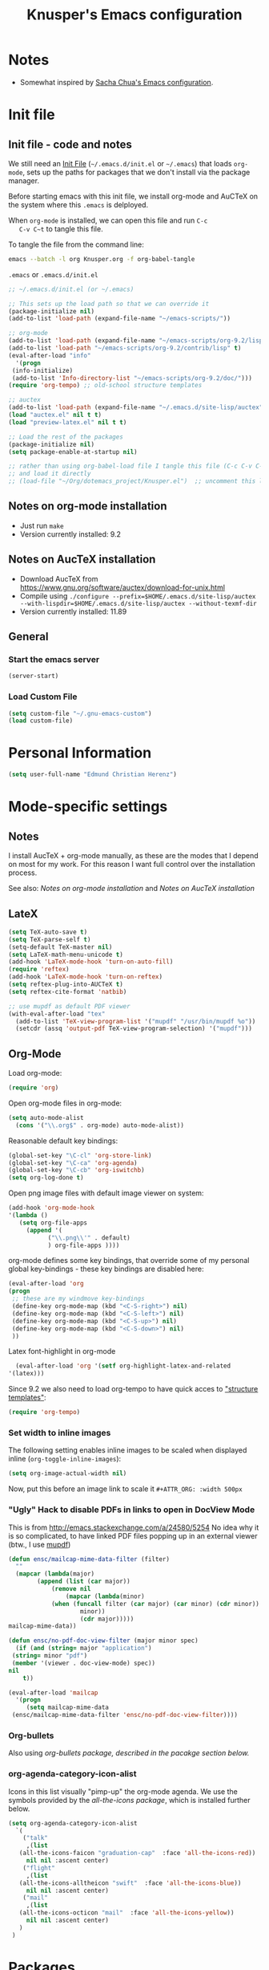 #+TITLE: Knusper's Emacs configuration
#+OPTIONS: toc:4 h:4 creator:t 
#+HTML_HEAD: <link rel="stylesheet" type="text/css" href="zenburn-code.css" />



* Notes

- Somewhat inspired by [[http://sach.ac/dotemacs][Sacha Chua's Emacs configuration]]. 

* Init file
** Init file - code and notes
   We still need an [[http://www.emacswiki.org/emacs/InitFile][Init File]] (=~/.emacs.d/init.el= or =~/.emacs=)
   that loads =org-mode=, sets up the paths for packages that we don't
   install via the package manager.

   Before starting emacs with this init file, we install org-mode and
   AuCTeX on the system where this ~.emacs~ is delployed.

   When ~org-mode~ is installed, we can open this file and run ~C-c
   C-v C~t~ to tangle this file.

   To tangle the file from the command line:
   #+BEGIN_SRC sh
   emacs --batch -l org Knusper.org -f org-babel-tangle
   #+END_SRC
   
   ~.emacs~ or ~.emacs.d/init.el~
   #+BEGIN_SRC emacs-lisp :tangle no
     ;; ~/.emacs.d/init.el (or ~/.emacs)

     ;; This sets up the load path so that we can override it
     (package-initialize nil)
     (add-to-list 'load-path (expand-file-name "~/emacs-scripts/"))

     ;; org-mode
     (add-to-list 'load-path (expand-file-name "~/emacs-scripts/org-9.2/lisp/"))
     (add-to-list 'load-path "~/emacs-scripts/org-9.2/contrib/lisp" t)
     (eval-after-load "info"
       '(progn
	  (info-initialize)
	  (add-to-list 'Info-directory-list "~/emacs-scripts/org-9.2/doc/")))
     (require 'org-tempo) ;; old-school structure templates

     ;; auctex
     (add-to-list 'load-path (expand-file-name "~/.emacs.d/site-lisp/auctex"))
     (load "auctex.el" nil t t)
     (load "preview-latex.el" nil t t)

     ;; Load the rest of the packages
     (package-initialize nil)
     (setq package-enable-at-startup nil)

     ;; rather than using org-babel-load file I tangle this file (C-c C-v C-t)
     ;; and load it directly
     ;; (load-file "~/Org/dotemacs_project/Knusper.el")  ;; uncomment this line, after this file has been tangled
   #+END_SRC
  
** Notes on org-mode installation

   - Just run ~make~
   - Version currently installed: 9.2

** Notes on AucTeX installation
    
   - Download AucTeX from [[https://www.gnu.org/software/auctex/download-for-unix.html]]
   - Compile using ~./configure --prefix=$HOME/.emacs.d/site-lisp/auctex --with-lispdir=$HOME/.emacs.d/site-lisp/auctex --without-texmf-dir~
   - Version currently installed: 11.89

** General

*** Start the emacs server
    #+BEGIN_SRC emacs-lisp :tangle yes
    (server-start)
    #+END_SRC

*** Load Custom File
    #+BEGIN_SRC emacs-lisp :tangle yes
      (setq custom-file "~/.gnu-emacs-custom")
      (load custom-file)
    #+END_SRC

* Personal Information

  #+BEGIN_SRC emacs-lisp :tangle yes
    (setq user-full-name "Edmund Christian Herenz")
  #+END_SRC

* Mode-specific settings
** Notes
   I install AucTeX + org-mode manually, as these are the modes that I
   depend on most for my work.  For this reason I want full control
   over the installation process.

   See also: [[*Notes on org-mode installation][Notes on org-mode installation]] and [[*Notes on AucTeX installation][Notes on AucTeX installation]]
   
** LateX
   #+BEGIN_SRC emacs-lisp :tangle yes
     (setq TeX-auto-save t)
     (setq TeX-parse-self t)
     (setq-default TeX-master nil)
     (setq LaTeX-math-menu-unicode t)
     (add-hook 'LaTeX-mode-hook 'turn-on-auto-fill)
     (require 'reftex)
     (add-hook 'LaTeX-mode-hook 'turn-on-reftex)
     (setq reftex-plug-into-AUCTeX t)
     (setq reftex-cite-format 'natbib)

     ;; use mupdf as default PDF viewer
     (with-eval-after-load "tex"
       (add-to-list 'TeX-view-program-list '("mupdf" "/usr/bin/mupdf %o"))
       (setcdr (assq 'output-pdf TeX-view-program-selection) '("mupdf")))
   #+END_SRC

** Org-Mode

   Load org-mode:
   #+BEGIN_SRC emacs-lisp :tangle yes
     (require 'org)  
   #+END_SRC

   Open org-mode files in org-mode:
   #+BEGIN_SRC emacs-lisp :tangle yes
     (setq auto-mode-alist
	   (cons '("\\.org$" . org-mode) auto-mode-alist))
   #+END_SRC

   Reasonable default key bindings:
   #+BEGIN_SRC emacs-lisp :tangle yes
   (global-set-key "\C-cl" 'org-store-link)
   (global-set-key "\C-ca" 'org-agenda)
   (global-set-key "\C-cb" 'org-iswitchb)
   (setq org-log-done t)
   #+END_SRC

   Open png image files with default image viewer on system:
   #+BEGIN_SRC emacs-lisp :tangle yes
     (add-hook 'org-mode-hook
     '(lambda ()
	    (setq org-file-apps
		  (append '(
			    ("\\.png\\'" . default)
			    ) org-file-apps ))))
   #+END_SRC

   org-mode defines some key bindings, that override some of my
   personal global key-bindings - these key bindings are disabled here:
   #+BEGIN_SRC emacs-lisp :tangle yes
     (eval-after-load 'org
     (progn
	  ;; these are my windmove key-bindings
	  (define-key org-mode-map (kbd "<C-S-right>") nil)
	  (define-key org-mode-map (kbd "<C-S-left>") nil)
	  (define-key org-mode-map (kbd "<C-S-up>") nil)
	  (define-key org-mode-map (kbd "<C-S-down>") nil)
	  ))
    #+END_SRC

    Latex font-highlight in org-mode
    #+BEGIN_SRC emacs-lisp :tangle yes
      (eval-after-load 'org '(setf org-highlight-latex-and-related
	'(latex)))
    #+END_SRC

   Since 9.2 we also need to load org-tempo to have quick acces to
   [[https://orgmode.org/manual/Structure-Templates.html]["structure templates"]]:
   #+begin_src emacs-lisp :tangle yes
     (require 'org-tempo)
   #+end_src
    
*** Set width to inline images

   The following setting enables inline images to be scaled when
   displayed inline (~org-toggle-inline-images~):
   #+BEGIN_SRC emacs-lisp :tangle yes
     (setq org-image-actual-width nil)
   #+END_SRC

   Now, put this before an image link to scale it
   ~#+ATTR_ORG: :width 500px~

*** "Ugly" Hack to disable PDFs in links to open in DocView Mode

    This is from http://emacs.stackexchange.com/a/24580/5254 No idea
    why it is so complicated, to have linked PDF files popping up in
    an external viewer (btw., I use [[http://www.mupdf.com/][mupdf]])

    #+BEGIN_SRC emacs-lisp :tangle yes
      (defun ensc/mailcap-mime-data-filter (filter)
        ""
        (mapcar (lambda(major)
              (append (list (car major))
                  (remove nil
                      (mapcar (lambda(minor)
      		      (when (funcall filter (car major) (car minor) (cdr minor))
                          minor))
                          (cdr major)))))
      mailcap-mime-data))

      (defun ensc/no-pdf-doc-view-filter (major minor spec)
        (if (and (string= major "application")
       (string= minor "pdf")
       (member '(viewer . doc-view-mode) spec))
      nil
          t))

      (eval-after-load 'mailcap
        '(progn
           (setq mailcap-mime-data
       (ensc/mailcap-mime-data-filter 'ensc/no-pdf-doc-view-filter))))
    #+END_SRC

*** Org-bullets

    Also using [[org-bullets][org-bullets package, described in the pacakge section below.]]

*** org-agenda-category-icon-alist
     
    Icons in this list visually "pimp-up" the org-mode agenda.  We
    use the symbols provided by the [[*all the icons][all-the-icons package]], which is
    installed further below.

    #+BEGIN_SRC emacs-lisp :tangle yes
      (setq org-agenda-category-icon-alist 
	    `(
	      ("talk"
	       ,(list
		 (all-the-icons-faicon "graduation-cap"  :face 'all-the-icons-red))
	       nil nil :ascent center)
	      ("flight"
	       ,(list
		 (all-the-icons-alltheicon "swift"  :face 'all-the-icons-blue))
	       nil nil :ascent center)
	      ("mail"
	       ,(list
		 (all-the-icons-octicon "mail"  :face 'all-the-icons-yellow))
	       nil nil :ascent center)
	     )
	   )
    #+end_src

*** COMMENT org-drill

    http://orgmode.org/worg/org-contrib/org-drill.html

    #+BEGIN_SRC emacs-lisp :tangle yes
    (require 'org-drill)
    (setq org-drill-add-random-noise-to-intervals-p t)
    (setq org-drill-leech-method 'warn)
    (setq org-drill-learn-fraction 0.3)
    #+END_SRC
     
**** Skeletons for learning swedish
      
     I learn swedish with respect to german, my native tongue.

***** Phrase
      No grammer associated. Fixed forms, etc.
      #+BEGIN_SRC emacs-lisp :tangle yes
	(define-skeleton swedish-phrase-skeleton
          "Insert swedish phrases in org-drill mode"
          ""
          "** sonst.                                                          :drill:\n"
          "   :PROPERTIES:\n"
          "   :DRILL_CARD_TYPE: hide1cloze\n"
          "   :END:\n"
          "   sv: [" (skeleton-read "svenska: ") "]\n"
          "   de: [" (skeleton-read "deutsch: ") "]\n")
      #+END_SRC

***** Verbs
      Verbs + swedish conjungation.
      #+BEGIN_SRC emacs-lisp :tangle yes
        (define-skeleton swedish-verb-skeleton
          "Insert swedish verbs in org-drill mode"
	  ""
          "** verb                                                            :drill:\n"
          "   :PROPERTIES:\n"
          "   :DRILL_CARD_TYPE: hide1cloze\n"
          "   :END:\n"
          "   sv: [" (skeleton-read "svenska: ") "]\n"
          "   de: [" (skeleton-read "deutsch: ") "]\n"
          "*** konj.\n"
          "    | infinitiv | presens | preteritum | supinum | imperativ |\n"
          "    |-----------+---------+------------+---------+-----------|\n"
          "    |    " _ "       |         |            |         |           |\n")
      #+END_SRC

****** ☛ TODO sv inifinitive can be automatically inserted in table!

***** Nouns
      Nouns + deklination
      #+BEGIN_SRC emacs-lisp :tangle yes
        (define-skeleton swedish-noun-skeleton
          "Insert swedish nouns in org-drill-mode"
          ""
          "** substantiv                                                          :drill:\n"
          "   :PROPERTIES:\n"
          "   :DRILL_CARD_TYPE: hide1cloze\n"
          "   :END:\n"
          "   sv: [" (skeleton-read "svenska: ") "]\n"
          "   de: [" (skeleton-read "deutsch: ") "]\n"
          "*** dekl.\n"
          "    | sing. obestämd | sing. bestämd | pl. obestämd | pl. bestämd |\n"
          "    |----------------+---------------+--------------+-------------|\n"
          "    |    "_"            |               |              |             |\n")
      #+END_SRC

* Packages
** Package Archives

   [[https://melpa.org][MELPA]] is the king of emacs package archives.  Follow [[https://twitter.com/melpa_emacs][MELPA on Twitter]].
    
   #+BEGIN_SRC emacs-lisp :tangle yes
     (add-to-list 'package-archives '("melpa" . "https://melpa.org/packages/") t)
   #+END_SRC

** Packages I use
*** use-package - automatically download and install packages

    We use [[https://github.com/jwiegley/use-package][=use-package=]] to automatically download and install packages,
    if they are not present on the system.  Of course, when firing up
    EMACS for the first time on a fresh system, =use-package= needs to be
    automagically installed first.

    #+BEGIN_SRC emacs-lisp :tangle yes
      (if (not (package-installed-p 'use-package))
          (progn
            (package-refresh-contents)
            (package-install 'use-package)))

      (require 'use-package)
    #+END_SRC

*** Package List 
**** Essential

***** anaconda-mode
       
      /Code navigation, documentation lookup and completion for Python./
      https://github.com/proofit404/anaconda-mode

      #+begin_src emacs-lisp :tangle yes
	(use-package anaconda-mode
	  :ensure t
	  :config
	  (add-hook 'python-mode-hook 'anaconda-mode)
	  (add-hook 'python-mode-hook 'anaconda-eldoc-mode))
      #+end_src

****** auto-compete for anaconda with company-mode

       #+begin_src emacs-lisp :tangle yes
	 (use-package company
	   :ensure t)
	 (use-package company-anaconda
	   :ensure t
	   :after company
	   :config
	   (add-to-list 'company-backends 'company-anaconda)
	 )
       #+end_src

***** which-key 
       
      https://github.com/justbur/emacs-which-keynn

      #+BEGIN_SRC emacs-lisp
	(use-package which-key
	  :ensure t)
      #+END_SRC

***** ebib

      Ebib: http://joostkremers.github.io/ebib/ (in MELPA)

      Copy of settings copied from ~.gnu_emacs_custom~
       
      #+BEGIN_SRC emacs-lisp :tangle yes
	(use-package ebib
	  :ensure t
	  :config
	  (setq ebib-index-columns
		(quote
		 (("timestamp" 12 t)
		  ("Entry Key" 20 t)
		  ("Author/Editor" 40 nil)
		  ("Year" 6 t)
		  ("Title" 50 t))))
	  (setq ebib-index-default-sort (quote ("timestamp" . descend)))
	  (setq ebib-index-window-size 28)
	  (setq ebib-preload-bib-files (quote ("~/science_works/bibliography.bib")))
	  (setq ebib-timestamp-format "%Y.%m.%d")
	  (setq ebib-use-timestamp t))
      #+END_SRC

***** bibslurp-ads

      Bibslurp: http://mkmcc.github.io/software/bibslurp.html (in MELPA)

      #+BEGIN_SRC emacs-lisp :tangle yes
	(use-package bibslurp
	  :ensure t)
      #+END_SRC

***** yascroll-mode

      yascroll.el is Yet Another Scroll Bar Mode for GNU Emacs.
      https://github.com/m2ym/yascroll-el
       
      #+BEGIN_SRC emacs-lisp :tangle yes
	(use-package yascroll
	  :ensure t
	  :config
	  (global-yascroll-bar-mode 1)
	  (setq yascroll:delay-to-hide 0.8)
	  )
      #+END_SRC

***** magit
       
      [[https://magit.vc]]

      #+BEGIN_SRC emacs-lisp :tangle yes
	(use-package magit 
	  :ensure t
	  :bind ("C-x g" . magit-status)
	  )
      #+END_SRC

***** diminish

      #+BEGIN_SRC emacs-lisp :tangle yes
        (use-package diminish
          :ensure t)
      #+END_SRC

***** buffer-move
     
      https://github.com/lukhas/buffer-move

      #+BEGIN_SRC emacs-lisp :tangle yes
	(use-package buffer-move
          :ensure t
          :config
          (global-set-key (kbd "<S-s-up>")     'buf-move-up)
          (global-set-key (kbd "<S-s-down>")   'buf-move-down)
          (global-set-key (kbd "<S-s-left>")   'buf-move-left)
          (global-set-key (kbd "<S-s-right>")  'buf-move-right)
          )
      #+END_SRC

***** smex

      #+BEGIN_SRC emacs-lisp :tangle yes
	(use-package smex
          :ensure t
          :config
          (smex-initialize)
          (global-set-key (kbd "M-x") 'smex)
          )
      #+END_SRC

***** rainbow-delimiters
     
      https://www.emacswiki.org/emacs/RainbowDelimiters

      #+BEGIN_SRC emacs-lisp :tangle yes
	(use-package rainbow-delimiters
          :ensure t
          :config
          (add-hook 'prog-mode-hook #'rainbow-delimiters-mode)
          )
      #+END_SRC

***** htmlize
      http://www.emacswiki.org/emacs/Htmlize

***** iedit
      Simultaneously edit multiple regions in buffer.
      http://www.emacswiki.org/emacs/Iedit
      #+BEGIN_SRC emacs-lisp :tangle yes
	(use-package iedit
	  :ensure t)
      #+END_SRC
***** writeroom-mode
     
      Distraction free writing.
      https://github.com/joostkremers/writeroom-mode

      #+BEGIN_SRC emacs-lisp :tangle yes
        (use-package writeroom-mode
          :ensure t)
      #+END_SRC

***** markdown-mode

      http://jblevins.org/projects/markdown-mode/

      #+BEGIN_SRC emacs-lisp :tangle yes
	(use-package markdown-mode
          :ensure t
          :init (setq auto-mode-alist
                      (cons '("\\.mdml$" . markdown-mode) auto-mode-alist)))
      #+END_SRC

****** markdown-toc

       #+BEGIN_SRC emacs-lisp :tangle yes
         (use-package markdown-toc
           :ensure t)
       #+END_SRC

***** org-bullets

      The following gold is from
      https://thraxys.wordpress.com/2016/01/14/pimp-up-your-org-agenda/

      #+BEGIN_SRC emacs-lisp :tangle yes
	(use-package org-bullets
          :ensure t
          :init
          (setq org-bullets-bullet-list
		'("◉" "◎" "⚫" "○" "►" "◇"))
          :config
          (add-hook 'org-mode-hook (lambda () (org-bullets-mode 1)))
          )
	(setq org-todo-keywords '((sequence "☛ TODO(t)" "|" "✔ DONE(d)")
	(sequence "⚑ WAITING(w)" "|")
	(sequence "|" "✘ CANCELED(c)")))
      #+END_SRC

***** orgtbl-aggregate

      *Aggregating a table is creating a new table by computing sums,
      averages, and so on, out of material from the first table.*

      https://github.com/tbanel/orgaggregate

      This really should become part of org-mode at some point.

      #+BEGIN_SRC emacs-lisp :tangle yes
	(use-package orgtbl-aggregate
	  :ensure t)
      #+END_SRC

***** pager
      https://github.com/emacsorphanage/pager
      and for the default keybindings
      https://github.com/nflath/pager-default-keybindings
      (the latter depends on the former).

      #+BEGIN_SRC emacs-lisp :tangle yes
        (use-package pager
          :ensure t)
        (use-package pager-default-keybindings
          :ensure t)
      #+END_SRC

***** uptimes
       
      https://github.com/davep/uptimes.el

      #+BEGIN_SRC emacs-lisp :tangle yes
        (use-package uptimes
          :ensure t)
      #+END_SRC

***** dired-quicksort
       
      Quick and easy sorting in dired - just press "S".
       
      https://www.topbug.net/blog/2016/08/17/dired-quick-sort-sort-dired-buffers-quickly-in-emacs/

      #+BEGIN_SRC emacs-lisp :tangle yes
        (use-package dired-quick-sort
          :ensure t
          :init
          (dired-quick-sort-setup))
      #+END_SRC

      With this configuration ~S~ is bound to invoke the ~dired-quick-sort~ [[https://github.com/abo-abo/hydra][hydra]].
       
***** dictionary
       
      http://me.in-berlin.de/~myrkr/dictionary/index.html
       
      #+BEGIN_SRC emacs-lisp :tangle yes
	(use-package dictionary
	  :ensure t)
      #+END_SRC
       

***** Probably not so essential anymore - consider to remove
       
      Reasons: (1) company-mode is a better replacement for
      auto-complete.  (2) anaconda is better than jedi.  Both set to
      ~:tangle no~ for now, remove later from config.

****** auto-complete

       http://auto-complete.org/

       #+BEGIN_SRC emacs-lisp :tangle no
	 (use-package auto-complete
           :ensure t
           :config
           (global-auto-complete-mode t) 
           (add-hook 'python-mode-hook 'jedi:setup)
           (setq jedi:setup-keys t)
	  )

       #+END_SRC


****** jedi 

       https://tkf.github.io/emacs-jedi/latest/
     
       #+BEGIN_SRC emacs-lisp :tangle no
	 (use-package jedi
           :ensure t
           )
       #+END_SRC

**** Appearance
***** zenburn colour theme

      https://github.com/bbatsov/zenburn-emacs

      Load zenburn colour theme when starting emacs.

      #+BEGIN_SRC emacs-lisp :tangle yes
	(use-package zenburn-theme
	  :ensure t
	  :config
	  (load-theme 'zenburn))
      #+END_SRC

***** powerline

      https://github.com/milkypostman/powerline

      #+BEGIN_SRC emacs-lisp :tangle yes
	(use-package powerline
          :ensure t
          :config
          (powerline-default-theme)
          )
      #+END_SRC

***** beacon

      https://github.com/Malabarba/beacon

      #+BEGIN_SRC emacs-lisp :tangle yes
	(use-package beacon
	  :ensure t
	  :config
	  (beacon-mode 1)
	  (setq beacon-dont-blink-commands nil) ;; always blink
	  ;; (setq beacon-lighter '"Λ") - 
	  (add-to-list 'beacon-dont-blink-major-modes 'Man-mode)
	  (add-to-list 'beacon-dont-blink-major-modes 'shell-mode)
	  (add-to-list 'beacon-dont-blink-major-modes 'inferior-python-mode)
	  (add-to-list 'beacon-dont-blink-major-modes 'xkcd-mode)
	  :diminish beacon-mode
	  )
      #+END_SRC
     
***** all the icons

      https://github.com/domtronn/all-the-icons.el

      #+begin_src emacs-lisp :tangle yes
	(use-package all-the-icons
	  :ensure t)
      #+end_src

      Make sure to not forget to run ~M-x
      all-the-icons-install-fonts~ on a fresh installation.

**** Email

***** muttrc-mode

      Syntax highlighting in [[http://linux.die.net/man/5/muttrc][muttrc file]].

      Was removed from melpa, so currently not available...  There
      appears to be a replacement  https://github.com/neomutt/muttrc-mode-el.
      However, its not in melpa yet ... For now I download it manually and place it in
      [[~/emacs-scripts/]]
       
      #+BEGIN_SRC emacs-lisp :tangle yes
	(autoload 'muttrc-mode "muttrc-mode.el"
	  "Major mode to edit muttrc files" t)
	(setq auto-mode-alist
	      (append '(("muttrc\\'" . muttrc-mode))
		      auto-mode-alist))
      #+END_SRC

      Old - if it is in melpa at some point we use this again
      #+BEGIN_SRC emacs-lisp :tangle no
	(use-package muttrc-mode
          :ensure t
          :config
           (setq auto-mode-alist
                    (append '((".muttrc\\'" . muttrc-mode))
                            auto-mode-alist)))
      #+END_SRC

***** offlineimap
      #+BEGIN_SRC emacs-lisp :tangle yes
        (use-package offlineimap
          :ensure t
	  )
      #+END_SRC

**** Fun
***** xkcd
      https://github.com/vibhavp/emacs-xkcd
      [[http://xkcd.com/][xkcd]] reader for Emacs. Nerd on!

      #+BEGIN_SRC emacs-lisp :tangle yes
        (use-package xkcd
          :ensure t)
      #+END_SRC

***** fireplace
       
      It can get cold in winter. =M-x fireplace=
      https://github.com/johanvts/emacs-fireplace

      #+BEGIN_SRC emacs-lisp :tangle yes
        (use-package fireplace
          :ensure t)
      #+END_SRC

***** tea-time

      With =tea-time= I never forget about the tea.  Using  [[http://movie-sounds.org/action-movie-sound-clips/the-italian-job-1969/have-a-cup-of-tea-ready][this soundbite]]
      from my favorite movie "The Italian Job".

      #+BEGIN_SRC emacs-lisp :tangle yes
	(use-package tea-time
          :ensure t
          :config
          (setq tea-time-sound "~/.sounds/tea.ogg")
          (setq tea-time-sound-command "ogg123 -q %s")
          )
      #+END_SRC

** Packages not in ELPA or MELPA
    
   These packages are in =~/emacs-scripts/= as specfied in the
   load-path in [[Init file]].

*** post-mode for mutt

    http://post-mode.sourceforge.net/

    Note: ~Cheers,~ as a default in ~post-signature-pattern~ is not a
    good idea!

    #+BEGIN_SRC emacs-lisp :tangle yes
      (use-package post
        :config
        (setq post-signature-pattern "\\(--\\|\\)")
        )
    #+END_SRC

*** simple-wiki

    http://www.emacswiki.org/emacs/SimpleWikiMode

    #+BEGIN_SRC emacs-lisp :tangle yes
    (use-package simple-wiki)
    #+END_SRC

*** wikidot mode

    An Emacs mode for editing Wikidot markup 

    https://github.com/infochimps-customers/wikidot-mode

    #+BEGIN_SRC emacs-lisp :tangle yes
    (use-package wikidot-mode)
    #+END_SRC
** Part of emacs
*** printing
     
    http://www.emacswiki.org/emacs/PrintingPackage
     
    #+BEGIN_SRC emacs-lisp :tangle yes
      (use-package printing
        :config
        (pr-update-menus t))
    #+END_SRC
     
*** uniquify
     
    Uniquify buffer names. 
    See e.g. [[http://trey-jackson.blogspot.cl/2008/01/emacs-tip-11-uniquify.html][here]] or [[http://www.emacswiki.org/emacs/uniquify][here.]]

    #+BEGIN_SRC emacs-lisp :tangle yes
       (require 'uniquify)
    #+END_SRC

*** Midnight Mode (disabled)

    http://www.emacswiki.org/emacs/MidnightMode

    Bury unused buffers after some time (4:30 in the morning).
     
    #+BEGIN_SRC emacs-lisp :tangle no
      (use-package midnight
        :config
        (midnight-delay-set 'midnight-delay "4:30am"))
    #+END_SRC

*** Abbrev-mode
     
    http://www.emacswiki.org/emacs/AbbrevMode
    - but currently not used 
     
    #+BEGIN_SRC emacs-lisp :tangle no
      (if (file-exists-p abbrev-file-name)
          (quietly-read-abbrev-file))
      (setq save-abbrevs t)  
      ;; in org-mode, we want expansions with trailing or leading slashes -
      ;; this might need some modification
      (abbrev-table-put org-mode-abbrev-table :regexp "\\(\\\\[a-z0-9@]+\\)")
    #+END_SRC

*** ido-mode

    http://www.emacswiki.org/emacs/InteractivelyDoThings
    Part of Emacs

    #+BEGIN_SRC emacs-lisp :tangle yes
      (use-package ido
        :config
        (ido-mode t)
        (setq ido-enable-flex-matching t)
        (setq ido-everywhere t)
        (setq ido-max-prospects 50)
        (setq ido-max-window-height 0.25)
        )
    #+END_SRC


* User Interface
** Window Configuration

   - no tooltips
   - no toolbar
   - no menu
   - no scrollbar
  
   #+BEGIN_SRC emacs-lisp :tangle yes
     (when window-system
       (tooltip-mode -1)
       (tool-bar-mode -1)
       (menu-bar-mode -1)
       (scroll-bar-mode -1))
   #+END_SRC

** Various settings
*** move around between windows using C-S-Arrow keys (wind-move)
    #+BEGIN_SRC emacs-lisp :tangle yes
      (global-set-key (kbd "<C-S-up>")     'windmove-up)
      (global-set-key (kbd "<C-S-down>")   'windmove-down)
      (global-set-key (kbd "<C-S-left>")   'windmove-left)
      (global-set-key (kbd "<C-S-right>")  'windmove-right)

    #+END_SRC
*** disable <menu>-key
    #+BEGIN_SRC emacs-lisp :tangle yes
      (global-set-key (kbd "<menu>") 'nil)
    #+END_SRC

*** disable blinking cursor
    #+BEGIN_SRC emacs-lisp :tangle yes
      (blink-cursor-mode 0)
    #+END_SRC

*** disable Shift+Arrow to select text
    #+BEGIN_SRC emacs-lisp :tangle yes
      (setq shift-select-mode nil)
    #+END_SRC

*** middle-click pastes at point, not at mouse position
    #+BEGIN_SRC emacs-lisp :tangle yes
      (setq mouse-yank-at-point t) 
    #+END_SRC

*** transient-mark-mode
     #+BEGIN_SRC emacs-lisp :tangle yes
      (setq transient-mark-mode t)
    #+END_SRC

*** highlight matching parenthesis based on point
    #+BEGIN_SRC emacs-lisp :tangle yes
      (show-paren-mode t)
    #+END_SRC

*** recent files mode
    #+BEGIN_SRC emacs-lisp :tangle yes
      (recentf-mode 1)
    #+END_SRC

*** Bind hippie-expand to M-<SPC> - Peace!
    #+BEGIN_SRC emacs-lisp :tangle yes
      (global-set-key "\M- " 'hippie-expand)
    #+END_SRC

*** never truncate the lines in my buffer [DISABLED]
    #+BEGIN_SRC emacs-lisp :tangle no
      (setq truncate-lines t)
    #+END_SRC

*** always truncate lines, but never the mini-buffer

    #+BEGIN_SRC emacs-lisp :tangle yes
      (setq truncate-lines t)
      (add-hook 'minibuffer-setup-hook
	    (lambda () (setq truncate-lines nil)))
    #+END_SRC

*** Emacs close confirmation 
    (do not accidentally close emacs)

    #+BEGIN_SRC emacs-lisp :tangle yes
      (setq kill-emacs-query-functions
	    (cons (lambda () (yes-or-no-p "Really Quit Emacs? "))
		  kill-emacs-query-functions))
    #+END_SRC

*** enable disabled command - upcase region

    #+BEGIN_SRC emacs-lisp :tangle yes
      (put 'upcase-region 'disabled nil)
    #+END_SRC

*** desktop-save-mode 

    (see Sect. 42 "Saving Emacs Sessions" in Emacs
    User Manual)

    #+BEGIN_SRC emacs-lisp :tangle yes
      (desktop-save-mode 1)
      (setq desktop-restore-eager 10)
      (setq desktop-save t) ;; save without asking
    #+END_SRC

*** user ibuffer insted of list-buffers

    #+BEGIN_SRC emacs-lisp :tangle yes
      (defalias 'list-buffers 'ibuffer)
    #+END_SRC

**** adjust ibuffer column widths

     #+BEGIN_SRC emacs-lisp :tangle yes
       (setq ibuffer-formats
             '((mark modified read-only " "
                     (name 30 30 :left :elide) " "
                     (size 9 -1 :right) " "
                     (mode 16 16 :left :elide) " " filename-and-process)
               (mark " " (name 16 -1) " " filename)))
     #+END_SRC
*** eshell-stuff
    em-joc - not used anymore
    #+BEGIN_SRC emacs-lisp :tangle no
       (require 'em-joc)
        (defun eshell/info (subject)
          "Read the Info manual on SUBJECT."
          (let ((buf (current-buffer)))
            (Info-directory)
            (let ((node-exists (ignore-errors (Info-menu subject))))
              (if node-exists
                  0
      ;;          We want to switch back to *eshell* if the requested
      ;;          Info manual doesn't exist.
                (switch-to-buffer buf)
                (eshell-print (format "There is no Info manual on %s.\n"
                                      subject))
                1))))
    #+END_SRC
** Electric Pairs

   #+BEGIN_SRC emacs-lisp :tangle yes
     (electric-pair-mode 1)
     (defvar markdown-electric-pairs '((?* . ?*)) "Electric pairs for markdown-mode.")
     (defun markdown-add-electric-pairs ()
       (setq-local electric-pair-pairs (append electric-pair-pairs markdown-electric-pairs))
       (setq-local electric-pair-text-pairs electric-pair-pairs))
     (add-hook 'markdown-mode-hook 'markdown-add-electric-pairs)
   #+END_SRC

** Move around between windows (wind-move)

   Move around between windows using C-S-Arrow keys (wind-move). Better
   than pressing repeatedly C-x o. (Seems not to work in org-mode?)
    
   #+BEGIN_SRC emacs-lisp :tangle yes
     (global-set-key (kbd "<C-S-up>")     'windmove-up)
     (global-set-key (kbd "<C-S-down>")   'windmove-down)
     (global-set-key (kbd "<C-S-left>")   'windmove-left)
     (global-set-key (kbd "<C-S-right>")  'windmove-right)
   #+END_SRC


* Convenience functions not shipped in emacs
** Timestamps

   Command to insert timestamps into text - e.g.: 27.10.2015, 12:25
   Inspired from http://emacswiki.org/emacs/InsertingTodaysDate
    
   #+BEGIN_SRC emacs-lisp :tangle yes
     (defun timestamp ()
       (interactive)
       (insert (format-time-string "%d.%m.%Y, %H:%M")))
   #+END_SRC

** Count Words & Characters

   From http://ergoemacs.org/emacs/elisp_count-region.html

   #+BEGIN_SRC emacs-lisp :tangle yes
     (defun my-count-words-region (posBegin posEnd)
       "Print number of words and chars in region."
       (interactive "r")
       (message "Counting …")
       (save-excursion
         (let (wordCount charCount)
           (setq wordCount 0)
           (setq charCount (- posEnd posBegin))
           (goto-char posBegin)
           (while (and (< (point) posEnd)
                       (re-search-forward "\\w+\\W*" posEnd t))
             (setq wordCount (1+ wordCount)))

           (message "Words: %d. Chars: %d." wordCount charCount)
           )))
   #+END_SRC

** Unfill Region / Unfill Paragraph

   Source: http://ergoemacs.org/emacs/emacs_unfill-paragraph.html
    
   #+BEGIN_SRC emacs-lisp :tangle yes
     (defun unfill-paragraph ()
       "Replace newline chars in current paragraph by single spaces.
     This command does the inverse of `fill-paragraph'."
       (interactive)
       (let ((fill-column 90002000)) ; 90002000 is just random. you can use `most-positive-fixnum'
         (fill-paragraph nil)))
     (defun unfill-region (start end)
       "Replace newline chars in region by single spaces.
     This command does the inverse of `fill-region'."
       (interactive "r")
       (let ((fill-column 90002000))
         (fill-region start end)))
   #+END_SRC
    
    
    
